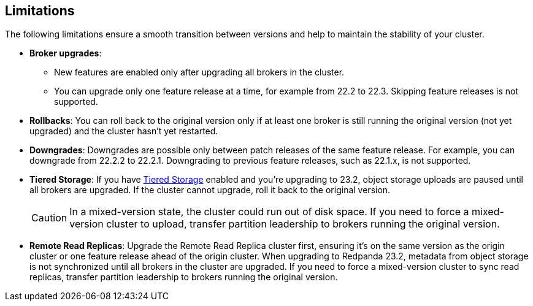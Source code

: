 == Limitations

The following limitations ensure a smooth transition between versions and help to maintain the stability of your cluster.

* *Broker upgrades*:

** New features are enabled only after upgrading all brokers in the cluster.
** You can upgrade only one feature release at a time, for example from 22.2 to 22.3. Skipping feature releases is not supported.

* *Rollbacks*: You can roll back to the original version only if at least one broker is still running the original version (not yet upgraded) and the cluster hasn't yet restarted.

* *Downgrades*:
Downgrades are possible only between patch releases of the same feature release. For example, you can downgrade from 22.2.2 to 22.2.1. Downgrading to previous feature releases, such as 22.1.x, is not supported.

* *Tiered Storage*:
If you have xref:manage:tiered-storage.adoc[Tiered Storage] enabled and you're upgrading to 23.2, object storage uploads are paused until all brokers are upgraded. If the cluster cannot upgrade, roll it back to the original version.
+
CAUTION: In a mixed-version state, the cluster could run out of disk space. If you need to force a mixed-version cluster to upload, transfer partition leadership to brokers running the original version.

* *Remote Read Replicas*:
Upgrade the Remote Read Replica cluster first, ensuring it's on the same version as the origin cluster or one feature release ahead of the origin cluster.
When upgrading to Redpanda 23.2, metadata from object storage is not synchronized until all brokers in the cluster are upgraded. If you need to force a mixed-version cluster to sync read replicas, transfer partition leadership to brokers running the original version.